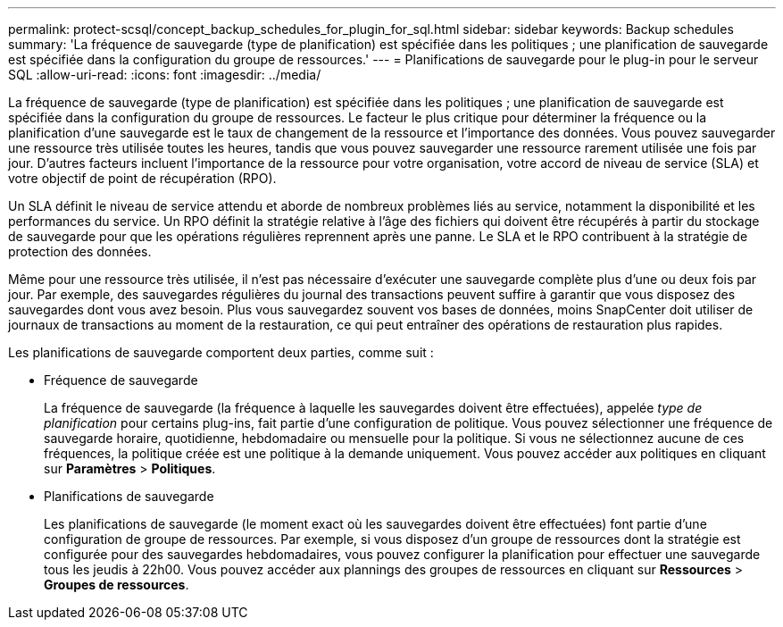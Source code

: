 ---
permalink: protect-scsql/concept_backup_schedules_for_plugin_for_sql.html 
sidebar: sidebar 
keywords: Backup schedules 
summary: 'La fréquence de sauvegarde (type de planification) est spécifiée dans les politiques ; une planification de sauvegarde est spécifiée dans la configuration du groupe de ressources.' 
---
= Planifications de sauvegarde pour le plug-in pour le serveur SQL
:allow-uri-read: 
:icons: font
:imagesdir: ../media/


[role="lead"]
La fréquence de sauvegarde (type de planification) est spécifiée dans les politiques ; une planification de sauvegarde est spécifiée dans la configuration du groupe de ressources.  Le facteur le plus critique pour déterminer la fréquence ou la planification d’une sauvegarde est le taux de changement de la ressource et l’importance des données.  Vous pouvez sauvegarder une ressource très utilisée toutes les heures, tandis que vous pouvez sauvegarder une ressource rarement utilisée une fois par jour.  D’autres facteurs incluent l’importance de la ressource pour votre organisation, votre accord de niveau de service (SLA) et votre objectif de point de récupération (RPO).

Un SLA définit le niveau de service attendu et aborde de nombreux problèmes liés au service, notamment la disponibilité et les performances du service.  Un RPO définit la stratégie relative à l'âge des fichiers qui doivent être récupérés à partir du stockage de sauvegarde pour que les opérations régulières reprennent après une panne.  Le SLA et le RPO contribuent à la stratégie de protection des données.

Même pour une ressource très utilisée, il n’est pas nécessaire d’exécuter une sauvegarde complète plus d’une ou deux fois par jour.  Par exemple, des sauvegardes régulières du journal des transactions peuvent suffire à garantir que vous disposez des sauvegardes dont vous avez besoin.  Plus vous sauvegardez souvent vos bases de données, moins SnapCenter doit utiliser de journaux de transactions au moment de la restauration, ce qui peut entraîner des opérations de restauration plus rapides.

Les planifications de sauvegarde comportent deux parties, comme suit :

* Fréquence de sauvegarde
+
La fréquence de sauvegarde (la fréquence à laquelle les sauvegardes doivent être effectuées), appelée _type de planification_ pour certains plug-ins, fait partie d'une configuration de politique.  Vous pouvez sélectionner une fréquence de sauvegarde horaire, quotidienne, hebdomadaire ou mensuelle pour la politique.  Si vous ne sélectionnez aucune de ces fréquences, la politique créée est une politique à la demande uniquement.  Vous pouvez accéder aux politiques en cliquant sur *Paramètres* > *Politiques*.

* Planifications de sauvegarde
+
Les planifications de sauvegarde (le moment exact où les sauvegardes doivent être effectuées) font partie d'une configuration de groupe de ressources.  Par exemple, si vous disposez d'un groupe de ressources dont la stratégie est configurée pour des sauvegardes hebdomadaires, vous pouvez configurer la planification pour effectuer une sauvegarde tous les jeudis à 22h00.  Vous pouvez accéder aux plannings des groupes de ressources en cliquant sur *Ressources* > *Groupes de ressources*.


